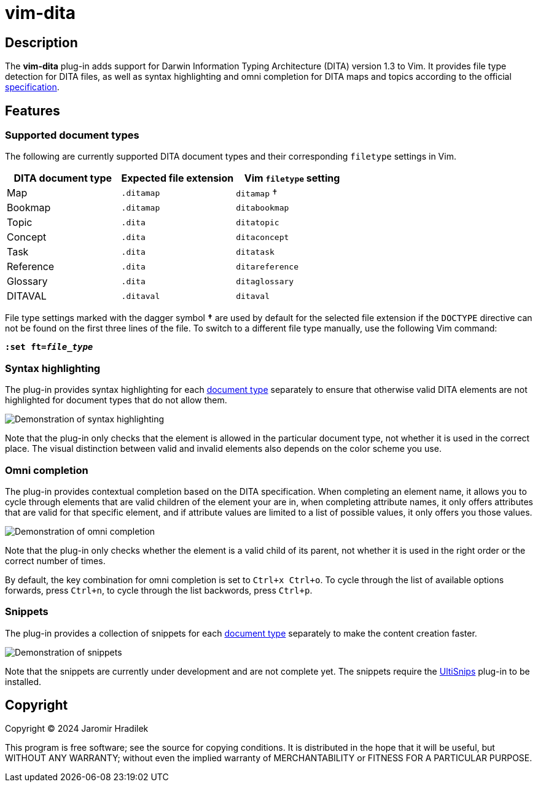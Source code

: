 [#top]
= vim-dita

[#description]
== Description

The *vim-dita* plug-in adds support for Darwin Information Typing Architecture (DITA) version 1.3 to Vim. It provides file type detection for DITA files, as well as syntax highlighting and omni completion for DITA maps and topics according to the official link:http://docs.oasis-open.org/dita/dita/v1.3/dita-v1.3-part3-all-inclusive.html[specification].

[#features]
== Features

[#doctypes]
=== Supported document types

The following are currently supported DITA document types and their corresponding `filetype` settings in Vim.

[cols="1,1,1"]
|===
|DITA document type |Expected file extension |Vim `filetype` setting

|Map
|`.ditamap`
|`ditamap` †

|Bookmap
|`.ditamap`
|`ditabookmap`

|Topic
|`.dita`
|`ditatopic`

|Concept
|`.dita`
|`ditaconcept`

|Task
|`.dita`
|`ditatask`

|Reference
|`.dita`
|`ditareference`

|Glossary
|`.dita`
|`ditaglossary`

|DITAVAL
|`.ditaval`
|`ditaval`
|===

File type settings marked with the dagger symbol *†* are used by default for the selected file extension if the `DOCTYPE` directive can not be found on the first three lines of the file. To switch to a different file type manually, use the following Vim command:

[literal,subs="+quotes"]
....
**:set ft=__file_type__**
....

[#highlighting]
=== Syntax highlighting

The plug-in provides syntax highlighting for each xref:doctypes[document type] separately to ensure that otherwise valid DITA elements are not highlighted for document types that do not allow them.

image::resources/vim-dita-highlighting.gif[Demonstration of syntax highlighting]

Note that the plug-in only checks that the element is allowed in the particular document type, not whether it is used in the correct place. The visual distinction between valid and invalid elements also depends on the color scheme you use.

[#completion]
=== Omni completion

The plug-in provides contextual completion based on the DITA specification. When completing an element name, it allows you to cycle through elements that are valid children of the element your are in, when completing attribute names, it only offers attributes that are valid for that specific element, and if attribute values are limited to a list of possible values, it only offers you those values.

image::resources/vim-dita-completion.gif[Demonstration of omni completion]

Note that the plug-in only checks whether the element is a valid child of its parent, not whether it is used in the right order or the correct number of times.

By default, the key combination for omni completion is set to `Ctrl+x Ctrl+o`. To cycle through the list of available options forwards, press `Ctrl+n`, to cycle through the list backwords, press `Ctrl+p`.

[#snippets]
=== Snippets

The plug-in provides a collection of snippets for each xref:doctypes[document type] separately to make the content creation faster.

image::resources/vim-dita-snippets.gif[Demonstration of snippets]

Note that the snippets are currently under development and are not complete yet. The snippets require the link:https://github.com/SirVer/ultisnips[UltiSnips] plug-in to be installed.

[#copyright]
== Copyright

Copyright © 2024 Jaromir Hradilek

This program is free software; see the source for copying conditions. It is distributed in the hope that it will be useful, but WITHOUT ANY WARRANTY; without even the implied warranty of MERCHANTABILITY or FITNESS FOR A PARTICULAR PURPOSE.
